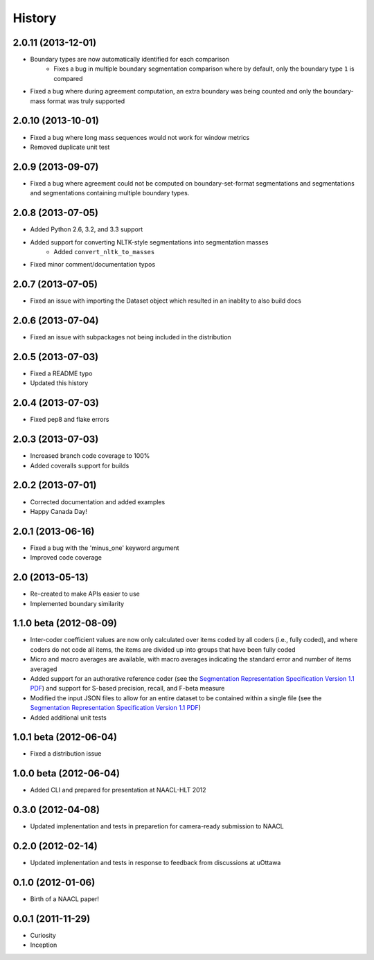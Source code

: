 .. :changelog:

History
=======

2.0.11 (2013-12-01)
----------------

* Boundary types are now automatically identified for each comparison
	* Fixes a bug in multiple boundary segmentation comparison where by default, only the boundary type ``1`` is compared
* Fixed a bug where during agreement computation, an extra boundary was being counted and only the boundary-mass format was truly supported


2.0.10 (2013-10-01)
----------------

* Fixed a bug where long mass sequences would not work for window metrics
* Removed duplicate unit test


2.0.9 (2013-09-07)
----------------

* Fixed a bug where agreement could not be computed on boundary-set-format segmentations and segmentations and segmentations containing multiple boundary types.


2.0.8 (2013-07-05)
----------------

* Added Python 2.6, 3.2, and 3.3 support
* Added support for converting NLTK-style segmentations into segmentation masses
	* Added ``convert_nltk_to_masses``
* Fixed minor comment/documentation typos


2.0.7 (2013-07-05)
----------------

* Fixed an issue with importing the Dataset object which resulted in an inablity to also build docs


2.0.6 (2013-07-04)
----------------

* Fixed an issue with subpackages not being included in the distribution


2.0.5 (2013-07-03)
----------------

* Fixed a README typo
* Updated this history


2.0.4 (2013-07-03)
----------------

* Fixed pep8 and flake errors


2.0.3 (2013-07-03)
----------------

* Increased branch code coverage to 100%
* Added coveralls support for builds


2.0.2 (2013-07-01)
----------------

* Corrected documentation and added examples
* Happy Canada Day!


2.0.1 (2013-06-16)
----------------

* Fixed a bug with the 'minus_one' keyword argument
* Improved code coverage


2.0 (2013-05-13)
----------------

* Re-created to make APIs easier to use
* Implemented boundary similarity


1.1.0 beta (2012-08-09)
-----------------------

* Inter-coder coefficient values are now only calculated over items coded by all coders (i.e., fully coded), and where coders do not code all items, the items are divided up into groups that have been fully coded
* Micro and macro averages are available, with macro averages indicating the standard error and number of items averaged
* Added support for an authorative reference coder (see the `Segmentation Representation Specification Version 1.1 PDF <http://nlp.chrisfournier.ca/publications/pdf/fournier_segeval_spec_2012.pdf>`_) and support for S-based precision, recall, and F-beta measure
* Modified the input JSON files to allow for an entire dataset to be contained within a single file (see the `Segmentation Representation Specification Version 1.1 PDF <http://nlp.chrisfournier.ca/publications/pdf/fournier_segeval_spec_2012.pdf>`_)
* Added additional unit tests


1.0.1 beta (2012-06-04)
-----------------------

* Fixed a distribution issue


1.0.0 beta (2012-06-04)
-----------------------

* Added CLI and prepared for presentation at NAACL-HLT 2012


0.3.0 (2012-04-08)
------------------

* Updated implenentation and tests in preparetion for camera-ready submission to NAACL


0.2.0 (2012-02-14)
------------------

* Updated implenentation and tests in response to feedback from discussions at uOttawa


0.1.0 (2012-01-06)
------------------

* Birth of a NAACL paper!


0.0.1 (2011-11-29)
------------------

* Curiosity
* Inception
